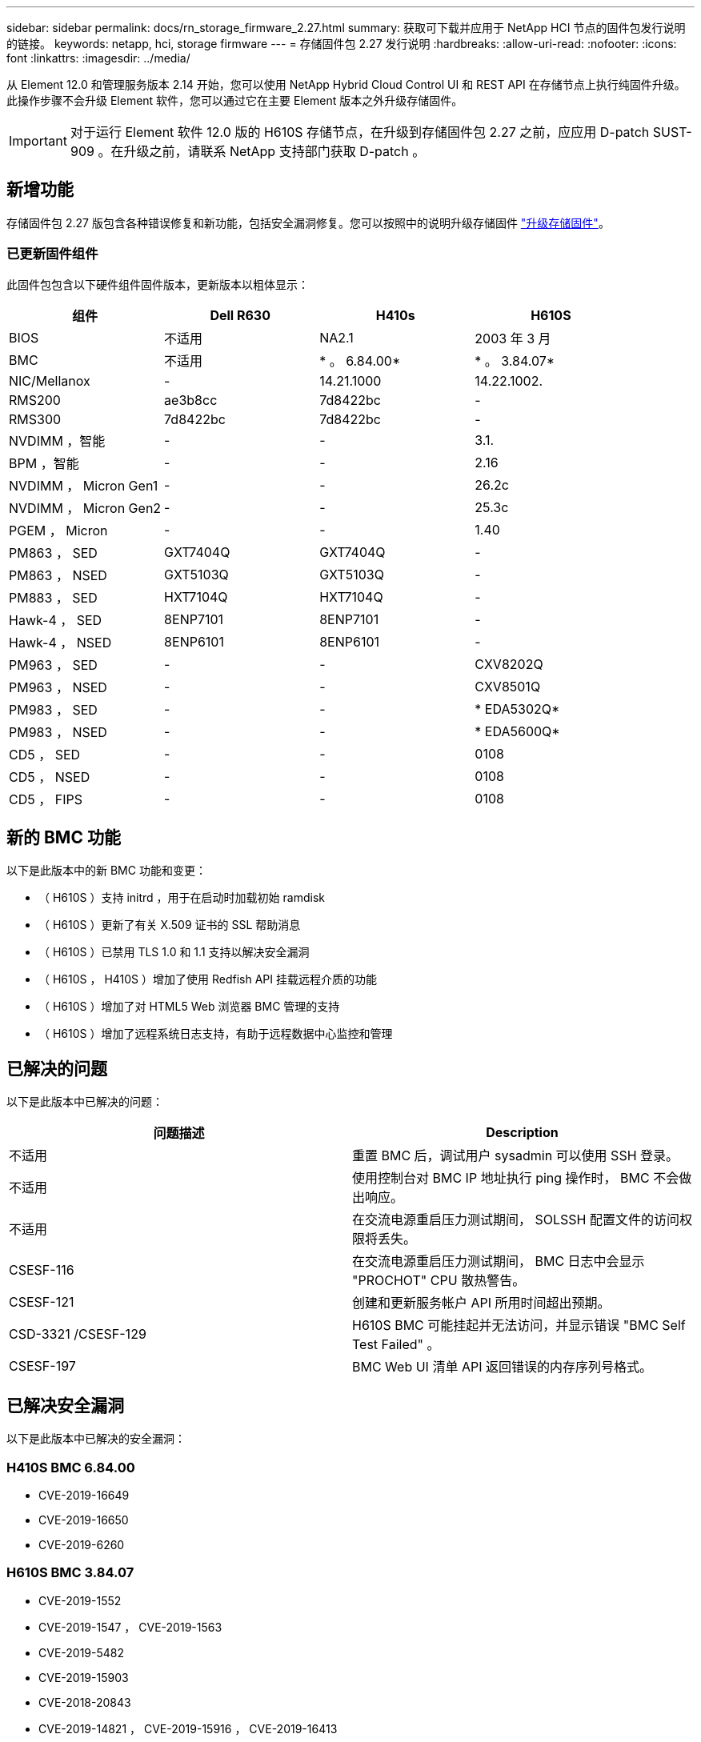 ---
sidebar: sidebar 
permalink: docs/rn_storage_firmware_2.27.html 
summary: 获取可下载并应用于 NetApp HCI 节点的固件包发行说明的链接。 
keywords: netapp, hci, storage firmware 
---
= 存储固件包 2.27 发行说明
:hardbreaks:
:allow-uri-read: 
:nofooter: 
:icons: font
:linkattrs: 
:imagesdir: ../media/


[role="lead"]
从 Element 12.0 和管理服务版本 2.14 开始，您可以使用 NetApp Hybrid Cloud Control UI 和 REST API 在存储节点上执行纯固件升级。此操作步骤不会升级 Element 软件，您可以通过它在主要 Element 版本之外升级存储固件。


IMPORTANT: 对于运行 Element 软件 12.0 版的 H610S 存储节点，在升级到存储固件包 2.27 之前，应应用 D-patch SUST-909 。在升级之前，请联系 NetApp 支持部门获取 D-patch 。



== 新增功能

存储固件包 2.27 版包含各种错误修复和新功能，包括安全漏洞修复。您可以按照中的说明升级存储固件 link:task_hcc_upgrade_storage_firmware.html["升级存储固件"]。



=== 已更新固件组件

此固件包包含以下硬件组件固件版本，更新版本以粗体显示：

|===
| 组件 | Dell R630 | H410s | H610S 


| BIOS | 不适用 | NA2.1 | 2003 年 3 月 


| BMC | 不适用 | * 。 6.84.00* | * 。 3.84.07* 


| NIC/Mellanox | - | 14.21.1000 | 14.22.1002. 


| RMS200 | ae3b8cc | 7d8422bc | - 


| RMS300 | 7d8422bc | 7d8422bc | - 


| NVDIMM ，智能 | - | - | 3.1. 


| BPM ，智能 | - | - | 2.16 


| NVDIMM ， Micron Gen1 | - | - | 26.2c 


| NVDIMM ， Micron Gen2 | - | - | 25.3c 


| PGEM ， Micron | - | - | 1.40 


| PM863 ， SED | GXT7404Q | GXT7404Q | - 


| PM863 ， NSED | GXT5103Q | GXT5103Q | - 


| PM883 ， SED | HXT7104Q | HXT7104Q | - 


| Hawk-4 ， SED | 8ENP7101 | 8ENP7101 | - 


| Hawk-4 ， NSED | 8ENP6101 | 8ENP6101 | - 


| PM963 ， SED | - | - | CXV8202Q 


| PM963 ， NSED | - | - | CXV8501Q 


| PM983 ， SED | - | - | * EDA5302Q* 


| PM983 ， NSED | - | - | * EDA5600Q* 


| CD5 ， SED | - | - | 0108 


| CD5 ， NSED | - | - | 0108 


| CD5 ， FIPS | - | - | 0108 
|===


== 新的 BMC 功能

以下是此版本中的新 BMC 功能和变更：

* （ H610S ）支持 initrd ，用于在启动时加载初始 ramdisk
* （ H610S ）更新了有关 X.509 证书的 SSL 帮助消息
* （ H610S ）已禁用 TLS 1.0 和 1.1 支持以解决安全漏洞
* （ H610S ， H410S ）增加了使用 Redfish API 挂载远程介质的功能
* （ H610S ）增加了对 HTML5 Web 浏览器 BMC 管理的支持
* （ H610S ）增加了远程系统日志支持，有助于远程数据中心监控和管理




== 已解决的问题

以下是此版本中已解决的问题：

|===
| 问题描述 | Description 


| 不适用 | 重置 BMC 后，调试用户 sysadmin 可以使用 SSH 登录。 


| 不适用 | 使用控制台对 BMC IP 地址执行 ping 操作时， BMC 不会做出响应。 


| 不适用 | 在交流电源重启压力测试期间， SOLSSH 配置文件的访问权限将丢失。 


| CSESF-116 | 在交流电源重启压力测试期间， BMC 日志中会显示 "PROCHOT" CPU 散热警告。 


| CSESF-121 | 创建和更新服务帐户 API 所用时间超出预期。 


| CSD-3321 /CSESF-129 | H610S BMC 可能挂起并无法访问，并显示错误 "BMC Self Test Failed" 。 


| CSESF-197 | BMC Web UI 清单 API 返回错误的内存序列号格式。 
|===


== 已解决安全漏洞

以下是此版本中已解决的安全漏洞：



=== H410S BMC 6.84.00

* CVE-2019-16649
* CVE-2019-16650
* CVE-2019-6260




=== H610S BMC 3.84.07

* CVE-2019-1552
* CVE-2019-1547 ， CVE-2019-1563
* CVE-2019-5482
* CVE-2019-15903
* CVE-2018-20843
* CVE-2019-14821 ， CVE-2019-15916 ， CVE-2019-16413
* CVE-2019-10638 ， CVE-2019-10639
* CVE-2019-11478 ， CVE-2019-11479 ， CVE-2019-11477
* CVE-2019-12819
* CVE-2019-14835 ， CVE-2019-14814 ， CVE-2019-14816 ， CVE-2019-16746
* CVE-2019-19062
* CVE-2019-19922 ， CVE-2019-20054
* CVE-2019-19447 ， CVE-2019-19767 ， CVE-2019-10220




== 已知问题

此版本没有已知问题。



== 了解更多信息

https://docs.netapp.com/us-en/vcp/index.html["适用于 vCenter Server 的 NetApp Element 插件"^]
